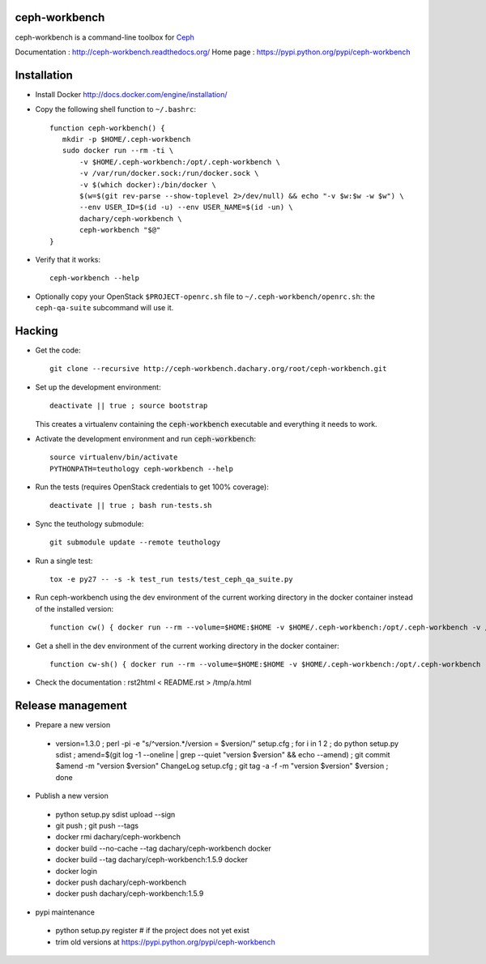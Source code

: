ceph-workbench
==============

ceph-workbench is a command-line toolbox for `Ceph <http://ceph.com>`_

Documentation : http://ceph-workbench.readthedocs.org/
Home page : https://pypi.python.org/pypi/ceph-workbench

Installation
============

* Install Docker http://docs.docker.com/engine/installation/

* Copy the following shell function to ``~/.bashrc``::

    function ceph-workbench() {
       mkdir -p $HOME/.ceph-workbench
       sudo docker run --rm -ti \
           -v $HOME/.ceph-workbench:/opt/.ceph-workbench \
           -v /var/run/docker.sock:/run/docker.sock \
           -v $(which docker):/bin/docker \
           $(w=$(git rev-parse --show-toplevel 2>/dev/null) && echo "-v $w:$w -w $w") \
           --env USER_ID=$(id -u) --env USER_NAME=$(id -un) \
           dachary/ceph-workbench \
           ceph-workbench "$@"
    }

* Verify that it works::

    ceph-workbench --help

* Optionally copy your OpenStack ``$PROJECT-openrc.sh`` file to
  ``~/.ceph-workbench/openrc.sh``: the ``ceph-qa-suite`` subcommand will
  use it.

Hacking
=======

* Get the code:: 

   git clone --recursive http://ceph-workbench.dachary.org/root/ceph-workbench.git

* Set up the development environment::

   deactivate || true ; source bootstrap

  This creates a virtualenv containing the :code:`ceph-workbench`
  executable and everything it needs to work.

* Activate the development environment and run :code:`ceph-workbench`::

   source virtualenv/bin/activate
   PYTHONPATH=teuthology ceph-workbench --help

* Run the tests (requires OpenStack credentials to get 100% coverage)::

   deactivate || true ; bash run-tests.sh

* Sync the teuthology submodule::

   git submodule update --remote teuthology

* Run a single test::

   tox -e py27 -- -s -k test_run tests/test_ceph_qa_suite.py

* Run ceph-workbench using the dev environment of the current working
  directory in the docker container instead of the installed version::

   function cw() { docker run --rm --volume=$HOME:$HOME -v $HOME/.ceph-workbench:/opt/.ceph-workbench -v /var/run/docker.sock:/run/docker.sock -v $(which docker):/bin/docker -v $(pwd):$(pwd) -w $(pwd) --env USER_ID=$(id -u) --env USER_NAME=$(id -un) -ti dachary/ceph-workbench env PYTHONPATH=$(pwd)/teuthology:$(pwd) virtualenv/bin/ceph-workbench "$@"; }

* Get a shell in the dev environment of the current working directory
  in the docker container::

   function cw-sh() { docker run --rm --volume=$HOME:$HOME -v $HOME/.ceph-workbench:/opt/.ceph-workbench -v /var/run/docker.sock:/run/docker.sock -v $(which docker):/bin/docker -v $(pwd):$(pwd) -w $(pwd) --env USER_ID=$(id -u) --env USER_NAME=$(id -un) -ti dachary/ceph-workbench env PYTHONPATH=$(pwd)/teuthology:$(pwd) bash "$@"; }

* Check the documentation : rst2html < README.rst > /tmp/a.html

Release management
==================

* Prepare a new version

 - version=1.3.0 ; perl -pi -e "s/^version.*/version = $version/" setup.cfg ; for i in 1 2 ; do python setup.py sdist ; amend=$(git log -1 --oneline | grep --quiet "version $version" && echo --amend) ; git commit $amend -m "version $version" ChangeLog setup.cfg ; git tag -a -f -m "version $version" $version ; done

* Publish a new version

 - python setup.py sdist upload --sign
 - git push ; git push --tags
 - docker rmi dachary/ceph-workbench
 - docker build --no-cache --tag dachary/ceph-workbench docker
 - docker build --tag dachary/ceph-workbench:1.5.9 docker
 - docker login
 - docker push dachary/ceph-workbench
 - docker push dachary/ceph-workbench:1.5.9

* pypi maintenance

 - python setup.py register # if the project does not yet exist
 - trim old versions at https://pypi.python.org/pypi/ceph-workbench
